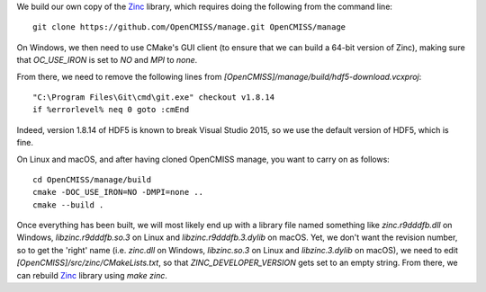 We build our own copy of the `Zinc <http://physiomeproject.org/software/opencmiss/zinc>`__ library, which requires doing the following from the command line:

::

  git clone https://github.com/OpenCMISS/manage.git OpenCMISS/manage

On Windows, we then need to use CMake's GUI client (to ensure that we can build a 64-bit version of Zinc), making sure that `OC_USE_IRON` is set to `NO` and `MPI` to `none`.

From there, we need to remove the following lines from `[OpenCMISS]/manage/build/hdf5-download.vcxproj`:

::

  "C:\Program Files\Git\cmd\git.exe" checkout v1.8.14
  if %errorlevel% neq 0 goto :cmEnd

Indeed, version 1.8.14 of HDF5 is known to break Visual Studio 2015, so we use the default version of HDF5, which is fine.

On Linux and macOS, and after having cloned OpenCMISS manage, you want to carry on as follows:

::

  cd OpenCMISS/manage/build
  cmake -DOC_USE_IRON=NO -DMPI=none ..
  cmake --build .

Once everything has been built, we will most likely end up with a library file named something like `zinc.r9dddfb.dll` on Windows, `libzinc.r9dddfb.so.3` on Linux and `libzinc.r9dddfb.3.dylib` on macOS. Yet, we don't want the revision number, so to get the 'right' name (i.e. `zinc.dll` on Windows, `libzinc.so.3` on Linux and `libzinc.3.dylib` on macOS), we need to edit `[OpenCMISS]/src/zinc/CMakeLists.txt`, so that `ZINC_DEVELOPER_VERSION` gets set to an empty string. From there, we can rebuild `Zinc <http://physiomeproject.org/software/opencmiss/zinc>`__ library using `make zinc`.
